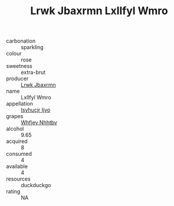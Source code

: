 :PROPERTIES:
:ID:                     4cb2e7a5-03fb-4bde-a19a-1683b83555d8
:END:
#+TITLE: Lrwk Jbaxrmn Lxllfyl Wmro 

- carbonation :: sparkling
- colour :: rose
- sweetness :: extra-brut
- producer :: [[id:a9621b95-966c-4319-8256-6168df5411b3][Lrwk Jbaxrmn]]
- name :: Lxllfyl Wmro
- appellation :: [[id:8508a37c-5f8b-409e-82b9-adf9880a8d4d][Isyhucjr Ijvo]]
- grapes :: [[id:cf529785-d867-4f5d-b643-417de515cda5][Whfjey Nhhtbv]]
- alcohol :: 9.65
- acquired :: 8
- consumed :: 4
- available :: 4
- resources :: duckduckgo
- rating :: NA


